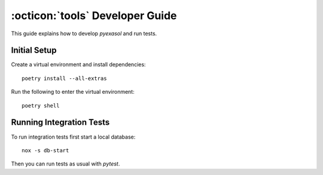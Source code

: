 .. _developer_guide:

:octicon:`tools` Developer Guide
================================

This guide explains how to develop `pyexasol` and run tests.

Initial Setup
+++++++++++++

Create a virtual environment and install dependencies::

  poetry install --all-extras

Run the following to enter the virtual environment::

  poetry shell

Running Integration Tests
+++++++++++++++++++++++++

To run integration tests first start a local database::

  nox -s db-start

Then you can run tests as usual with `pytest`.
